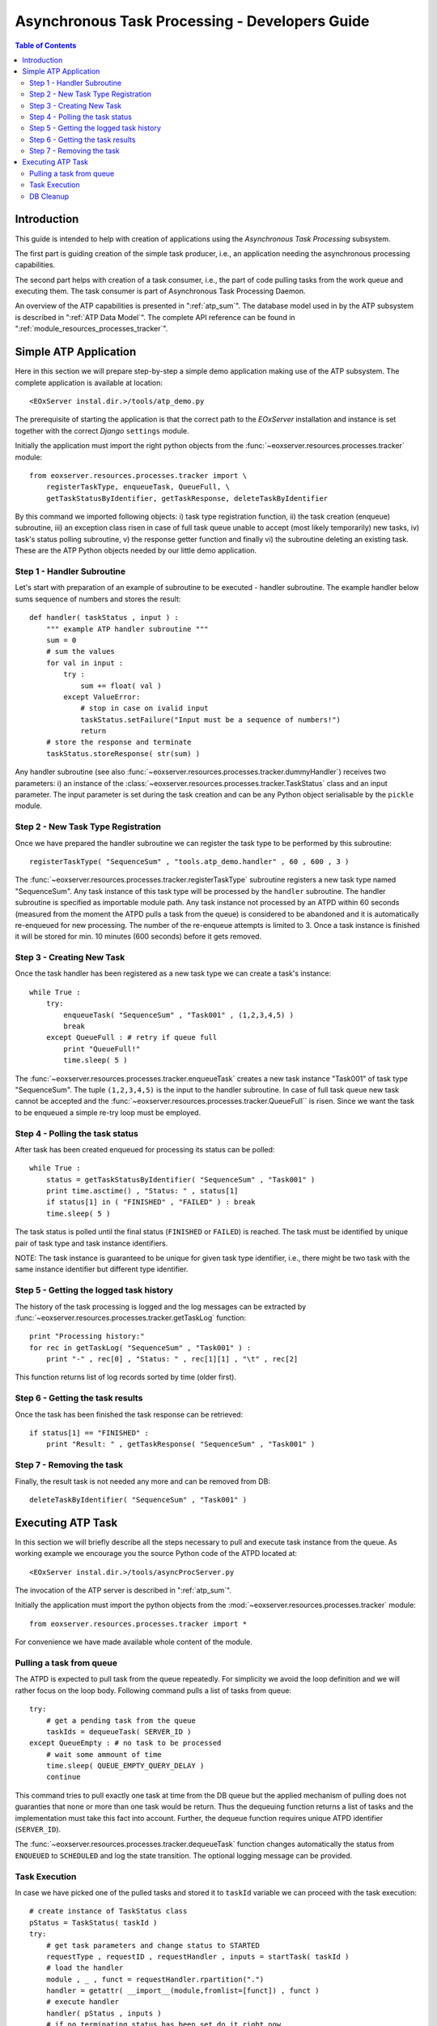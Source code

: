 .. atp_dev_guide.rst
  # $Id$
  #
  # Project: EOxServer <http://eoxserver.org>
  # Authors: Martin Paces <martin.paces@eox.at>
  #
  #-----------------------------------------------------------------------------
  # Copyright (c) 2012 EOX IT Services GmbH 
  #
  # Permission is hereby granted, free of charge, to any person obtaining a copy
  # of this software and associated documentation files (the "Software"), to
  # deal in the Software without restriction, including without limitation the
  # rights to use, copy, modify, merge, publish, distribute, sublicense, and/or
  # sell copies of the Software, and to permit persons to whom the Software is
  # furnished to do so, subject to the following conditions:
  #
  # The above copyright notice and this permission notice shall be included in
  # all copies of this Software or works derived from this Software.
  #
  # THE SOFTWARE IS PROVIDED "AS IS", WITHOUT WARRANTY OF ANY KIND, EXPRESS OR
  # IMPLIED, INCLUDING BUT NOT LIMITED TO THE WARRANTIES OF MERCHANTABILITY,
  # FITNESS FOR A PARTICULAR PURPOSE AND NONINFRINGEMENT. IN NO EVENT SHALL THE
  # AUTHORS OR COPYRIGHT HOLDERS BE LIABLE FOR ANY CLAIM, DAMAGES OR OTHER
  # LIABILITY, WHETHER IN AN ACTION OF CONTRACT, TORT OR OTHERWISE, ARISING 
  # FROM, OUT OF OR IN CONNECTION WITH THE SOFTWARE OR THE USE OR OTHER DEALINGS
  # IN THE SOFTWARE.
  #-----------------------------------------------------------------------------

.. _atp_dev_guide:

Asynchronous Task Processing - Developers Guide 
===============================================

.. contents:: Table of Contents
   :depth: 3
   :backlinks: top

Introduction 
------------

This guide is intended to help with creation of applications using the
*Asynchronous Task Processing* subsystem. 

The first part is guiding creation of the simple task producer, i.e., an
application needing the asynchronous processing capabilities. 

The second part helps with creation of a task consumer, i.e., the part 
of code pulling tasks from the work queue and executing them. The task  
consumer is part of Asynchronous Task Processing Daemon. 

An overview of the ATP capabilities is presented in ":ref:`atp_sum`". The
database model used in by the ATP subsystem is described in ":ref:`ATP Data
Model`". The complete API reference can be found in
":ref:`module_resources_processes_tracker`".

Simple ATP Application
----------------------

Here in this section we will prepare step-by-step a simple demo application 
making use of the ATP subsystem. The complete application is available at
location:: 

    <EOxServer instal.dir.>/tools/atp_demo.py 

The prerequisite of starting the application is that the correct
path to the *EOxServer* installation and instance is set together with the
correct *Django* ``settings`` module. 

Initially the application must import the right python objects
from the :func:`~eoxserver.resources.processes.tracker` module::

    from eoxserver.resources.processes.tracker import \
        registerTaskType, enqueueTask, QueueFull, \
        getTaskStatusByIdentifier, getTaskResponse, deleteTaskByIdentifier

By this command we imported following
objects: i) task type registration function, ii) the task creation (enqueue)
subroutine, iii) an exception class risen in case of full task queue unable
to accept (most likely temporarily) new tasks, iv) task's status polling
subroutine, v) the response getter function and finally vi) the subroutine 
deleting an existing task. These are the ATP Python objects needed by our 
little demo application. 

Step 1 - Handler Subroutine 
^^^^^^^^^^^^^^^^^^^^^^^^^^^

Let's start with preparation of an example of subroutine to be executed -
handler subroutine. The example handler below sums sequence of numbers and
stores the result::

    def handler( taskStatus , input ) : 
        """ example ATP handler subroutine """
        sum = 0 
        # sum the values 
        for val in input : 
            try :
                sum += float( val ) 
            except ValueError: 
                # stop in case on ivalid input 
                taskStatus.setFailure("Input must be a sequence of numbers!") 
                return 
        # store the response and terminate 
        taskStatus.storeResponse( str(sum) )  

Any handler subroutine (see also
:func:`~eoxserver.resources.processes.tracker.dummyHandler`) 
receives two parameters: i) an instance of the
:class:`~eoxserver.resources.processes.tracker.TaskStatus` class 
and an input parameter. The input parameter is set during the task creation and
can be any Python object serialisable by the ``pickle`` module. 

Step 2 - New Task Type Registration 
^^^^^^^^^^^^^^^^^^^^^^^^^^^^^^^^^^^

Once we have prepared the handler subroutine we can register the task type 
to be performed by this subroutine::
    
    registerTaskType( "SequenceSum" , "tools.atp_demo.handler" , 60 , 600 , 3 ) 

The :func:`~eoxserver.resources.processes.tracker.registerTaskType` subroutine
registers a new task type named "SequenceSum". Any task instance of this task
type will be processed by the ``handler`` subroutine. The handler subroutine 
is specified as importable module path. Any task instance not
processed by an ATPD within 60 seconds (measured from the moment the ATPD pulls
a task from the queue) is considered to be abandoned and it is automatically
re-enqueued for new processing. The number of the re-enqueue attempts is limited
to 3. Once a task instance is finished it will be stored for min. 10 minutes
(600 seconds) before it gets removed. 

Step 3 - Creating New Task  
^^^^^^^^^^^^^^^^^^^^^^^^^^

Once the task handler has been registered as a new task type we can create a
task's instance::

    while True :
        try:
            enqueueTask( "SequenceSum" , "Task001" , (1,2,3,4,5) ) 
            break
        except QueueFull : # retry if queue full 
            print "QueueFull!"
            time.sleep( 5 )
    
The :func:`~eoxserver.resources.processes.tracker.enqueueTask` creates a new
task instance "Task001" of task type "SequenceSum". The tuple ``(1,2,3,4,5)`` 
is the input to the handler subroutine. In case of full task queue 
new task cannot be accepted and the
:func:`~eoxserver.resources.processes.tracker.QueueFull`` is risen. 
Since we want the task to be enqueued a simple re-try loop must be employed. 

Step 4 - Polling the task status 
^^^^^^^^^^^^^^^^^^^^^^^^^^^^^^^^

After task has been created enqueued for processing its status can be 
polled::

    while True :
        status = getTaskStatusByIdentifier( "SequenceSum" , "Task001" )
        print time.asctime() , "Status: " , status[1] 
        if status[1] in ( "FINISHED" , "FAILED" ) : break 
        time.sleep( 5 ) 

The task status is polled until the final status (``FINISHED`` or ``FAILED``) is
reached. The task must be identified by unique pair of task type and task
instance identifiers.

NOTE: The task instance is guaranteed to be unique for given task type
identifier, i.e., there might be two task with the same instance identifier but
different type identifier. 

Step 5 - Getting the logged task history 
^^^^^^^^^^^^^^^^^^^^^^^^^^^^^^^^^^^^^^^^

The history of the task processing is logged and the log messages 
can be extracted by :func:`~eoxserver.resources.processes.tracker.getTaskLog`
function:: 

    print "Processing history:"
    for rec in getTaskLog( "SequenceSum" , "Task001" ) :
        print "-" , rec[0] , "Status: " , rec[1][1] , "\t" , rec[2] 

This function returns list of log records sorted by time (older first).

Step 6 - Getting the task results 
^^^^^^^^^^^^^^^^^^^^^^^^^^^^^^^^^

Once the task has been finished the task response can be retrieved::

    if status[1] == "FINISHED" :
        print "Result: " , getTaskResponse( "SequenceSum" , "Task001" ) 

Step 7 - Removing the task  
^^^^^^^^^^^^^^^^^^^^^^^^^^

Finally, the result task is not needed any more and can be removed from DB::

    deleteTaskByIdentifier( "SequenceSum" , "Task001" ) 

Executing ATP Task 
------------------
 
In this section we will briefly describe all the steps necessary to pull and
execute task instance from the queue. As working example we encourage you the
source Python code of the ATPD located at:: 

    <EOxServer instal.dir.>/tools/asyncProcServer.py

The invocation of the ATP server is described in ":ref:`atp_sum`".

Initially the application must import the python objects
from the :mod:`~eoxserver.resources.processes.tracker` module::

    from eoxserver.resources.processes.tracker import * 

For convenience we have made available whole content of the module. 

Pulling a task from queue 
^^^^^^^^^^^^^^^^^^^^^^^^^

The ATPD is expected to pull task from the queue repeatedly. For simplicity 
we avoid the loop definition and we will rather focus on the loop body.
Following command pulls a list of tasks from queue::

    try:
        # get a pending task from the queue 
        taskIds = dequeueTask( SERVER_ID )
    except QueueEmpty : # no task to be processed 
        # wait some ammount of time 
        time.sleep( QUEUE_EMPTY_QUERY_DELAY )
        continue

This command tries to pull exactly one task at time from the DB queue but the 
applied mechanism of pulling does not guaranties that none or more than one 
task would be return. Thus the dequeuing function returns a list of tasks 
and the implementation must take this fact into account. Further, the dequeue 
function requires unique ATPD identifier (``SERVER_ID``). 

The :func:`~eoxserver.resources.processes.tracker.dequeueTask` function 
changes automatically the status from ``ENQUEUED`` to ``SCHEDULED`` and 
log the state transition. The optional logging message can be provided. 


Task Execution  
^^^^^^^^^^^^^^

In case we have picked one of the pulled tasks and stored it to ``taskId``
variable we can proceed with the task execution::

    # create instance of TaskStatus class 
    pStatus = TaskStatus( taskId )
    try:
        # get task parameters and change status to STARTED
        requestType , requestID , requestHandler , inputs = startTask( taskId )
        # load the handler 
        module , _ , funct = requestHandler.rpartition(".")
        handler = getattr( __import__(module,fromlist=[funct]) , funct )
        # execute handler 
        handler( pStatus , inputs )
        # if no terminating status has been set do it right now 
        stopTaskSuccessIfNotFinished( taskId )
    except Exception as e :
        pStatus.setFailure( unicode(e) )

In order to execute the task couple of actions must be performed. First an
instance of the :class:`~eoxserver.resources.processes.tracker.TaskStatus` class
must be created. 

The parameters of the task (task type identifier, task instance identifier,
request handler and task inputs) must be retrieved by the
:func:`~eoxserver.resources.processes.tracker.dequeueTask` function. 
The function also changes the status of the task from ``SCHEDULED`` to
``RUNNING`` and logs the state transition automatically. 

The handler "dot-path" must be split to module and function name and loaded
dynamically by the ``__import__()`` function. 

Once imported the handler function is executed passing the TaskStatus and inputs 
as the arguments. 

The handler function is allowed but not required to set the successful terminal state of
the processing (``FINISHED``) and if not set it is done by the 
:func:`~eoxserver.resources.processes.tracker.stopTaskSuccessIfNotFinished`
function. 

Obviously, the implementation must catch any possible Python exception and
record the failure (``try-except`` block). 

DB Cleanup 
^^^^^^^^^^

In addition to the normal operation each ATPD implementation is responsible for
maintenance of the ATPD subsystem in a consistent state. Namely, i) the ATPD must
repeatedly check for the abandoned "zombie" tasks and restart them by calling 
:func:`~eoxserver.resources.processes.tracker.reenqueueZombieTasks` function
and ii) the ATPD must remove DB records of the finished "retired" tasks by
calling :func:`~eoxserver.resources.processes.tracker.deleteRetiredTasks`
function. 

